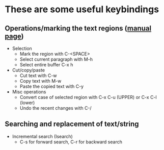 * These are some useful keybindings

** Operations/marking the text regions ([[https://www.gnu.org/software/emacs/manual/html_node/emacs/Using-Region.html][manual page]])
- Selection
  - Mark the region with C-<SPACE>
  - Select current paragraph with M-h
  - Select entire buffer C-x h
- Cut/copy/paste
  - Cut text with C-w
  - Copy text with M-w
  - Paste the copied text with C-y
- Misc operations
  - Convert case of selected region with C-x C-u (UPPER) or C-x C-l (lower)
  - Undo the recent changes with C-/

** Searching and replacement of text/string
- Incremental search (Isearch)
  - C-s for forward search, C-r for backward search

